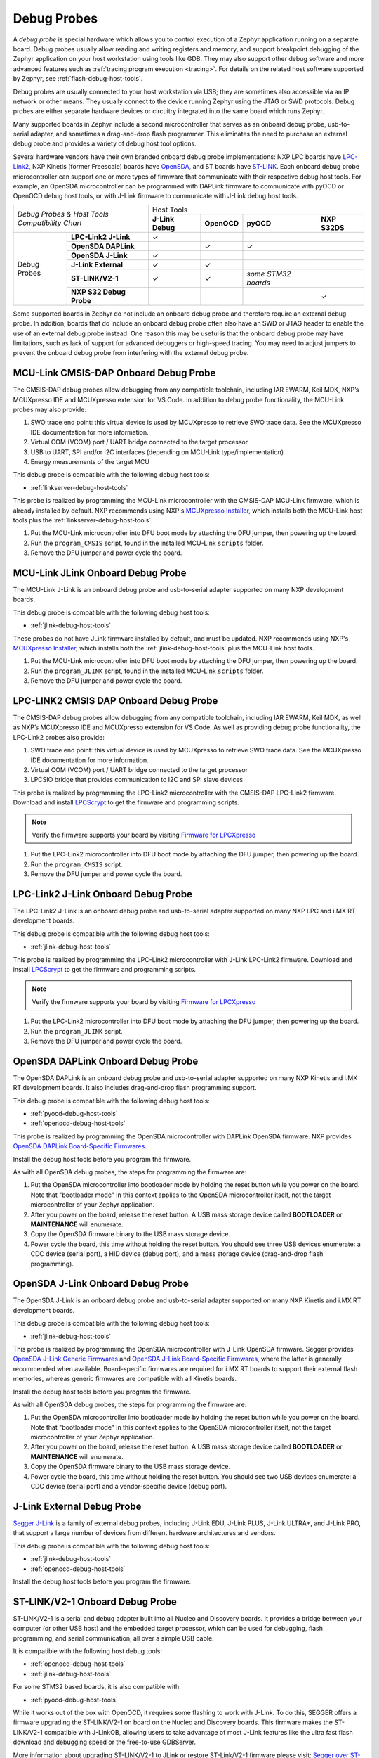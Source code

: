 .. _debug-probes:

Debug Probes
############

A *debug probe* is special hardware which allows you to control execution of a
Zephyr application running on a separate board. Debug probes usually allow
reading and writing registers and memory, and support breakpoint debugging of
the Zephyr application on your host workstation using tools like GDB. They may
also support other debug software and more advanced features such as
:ref:`tracing program execution <tracing>`. For details on the related host
software supported by Zephyr, see :ref:`flash-debug-host-tools`.

Debug probes are usually connected to your host workstation via USB; they
are sometimes also accessible via an IP network or other means. They usually
connect to the device running Zephyr using the JTAG or SWD protocols. Debug
probes are either separate hardware devices or circuitry integrated into the same
board which runs Zephyr.

Many supported boards in Zephyr include a second microcontroller that serves as
an onboard debug probe, usb-to-serial adapter, and sometimes a drag-and-drop
flash programmer. This eliminates the need to purchase an external debug probe
and provides a variety of debug host tool options.

Several hardware vendors have their own branded onboard debug probe
implementations: NXP LPC boards have `LPC-Link2 <#lpclink2-jlink-onboard-debug-probe>`_,
NXP Kinetis (former Freescale) boards have `OpenSDA <#opensda-daplink-onboard-debug-probe>`_,
and ST boards have `ST-LINK <#stlink-v21-onboard-debug-probe>`_. Each onboard debug probe
microcontroller can support one or more types of firmware that communicate with
their respective debug host tools. For example, an OpenSDA microcontroller can
be programmed with DAPLink firmware to communicate with pyOCD or OpenOCD debug
host tools, or with J-Link firmware to communicate with J-Link debug host
tools.


+------------------------------------------+------------------------------------------------------------------------------------+
|| *Debug Probes & Host Tools*             |                                     Host Tools                                     |
+| *Compatibility Chart*                   +--------------------+--------------------+---------------------+--------------------+
|                                          |  **J-Link Debug**  |    **OpenOCD**     |      **pyOCD**      |   **NXP S32DS**    |
+----------------+-------------------------+--------------------+--------------------+---------------------+--------------------+
|                | **LPC-Link2 J-Link**    |           ✓        |                    |                     |                    |
|                +-------------------------+--------------------+--------------------+---------------------+--------------------+
|                | **OpenSDA DAPLink**     |                    |          ✓         |          ✓          |                    |
|                +-------------------------+--------------------+--------------------+---------------------+--------------------+
|  Debug Probes  | **OpenSDA J-Link**      |           ✓        |                    |                     |                    |
|                +-------------------------+--------------------+--------------------+---------------------+--------------------+
|                | **J-Link External**     |           ✓        |          ✓         |                     |                    |
|                +-------------------------+--------------------+--------------------+---------------------+--------------------+
|                | **ST-LINK/V2-1**        |           ✓        |          ✓         | *some STM32 boards* |                    |
|                +-------------------------+--------------------+--------------------+---------------------+--------------------+
|                | **NXP S32 Debug Probe** |                    |                    |                     |          ✓         |
+----------------+-------------------------+--------------------+--------------------+---------------------+--------------------+


Some supported boards in Zephyr do not include an onboard debug probe and
therefore require an external debug probe. In addition, boards that do include
an onboard debug probe often also have an SWD or JTAG header to enable the use
of an external debug probe instead. One reason this may be useful is that the
onboard debug probe may have limitations, such as lack of support for advanced
debuggers or high-speed tracing. You may need to adjust jumpers to prevent the
onboard debug probe from interfering with the external debug probe.

.. _mcu-link-cmsis-onboard-debug-probe:

MCU-Link CMSIS-DAP Onboard Debug Probe
***************************************

The CMSIS-DAP debug probes allow debugging from any compatible toolchain,
including IAR EWARM, Keil MDK, NXP’s MCUXpresso IDE and
MCUXpresso extension for VS Code.  In addition to debug probe functionality, the
MCU-Link probes may also provide:

1. SWO trace end point: this virtual device is used by MCUXpresso to retrieve
   SWO trace data. See the MCUXpresso IDE documentation for more information.
#. Virtual COM (VCOM) port / UART bridge connected to the target processor
#. USB to UART, SPI and/or I2C interfaces (depending on MCU-Link
   type/implementation)
#. Energy measurements of the target MCU

This debug probe is compatible with the following debug host tools:

- :ref:`linkserver-debug-host-tools`

This probe is realized by programming the MCU-Link microcontroller with the
CMSIS-DAP MCU-Link firmware, which is already installed by default. NXP
recommends using NXP's `MCUXpresso Installer`_, which installs both the MCU-Link
host tools plus the :ref:`linkserver-debug-host-tools`.

1. Put the MCU-Link microcontroller into DFU boot mode by attaching the DFU
   jumper, then powering up the board.

#. Run the ``program_CMSIS`` script, found in the installed MCU-Link ``scripts``
   folder.

#. Remove the DFU jumper and power cycle the board.

.. _mcu-link-jlink-onboard-debug-probe:

MCU-Link JLink Onboard Debug Probe
************************************

The MCU-Link J-Link is an onboard debug probe and usb-to-serial adapter
supported on many NXP development boards.

This debug probe is compatible with the following debug host tools:

- :ref:`jlink-debug-host-tools`

These probes do not have JLink firmware installed by default, and must be
updated. NXP recommends using NXP's `MCUXpresso Installer`_, which installs both
the :ref:`jlink-debug-host-tools` plus the MCU-Link host tools.

1. Put the MCU-Link microcontroller into DFU boot mode by attaching the DFU
   jumper, then powering up the board.

#. Run the ``program_JLINK`` script, found in the installed MCU-Link ``scripts``
   folder.

#. Remove the DFU jumper and power cycle the board.

.. _lpclink2-cmsis-onboard-debug-probe:

LPC-LINK2 CMSIS DAP Onboard Debug Probe
***************************************

The CMSIS-DAP debug probes allow debugging from any compatible toolchain,
including IAR EWARM, Keil MDK, as well as NXP’s MCUXpresso IDE and
MCUXpresso extension for VS Code.
As well as providing debug probe functionality, the LPC-Link2 probes also
provide:

1. SWO trace end point: this virtual device is used by MCUXpresso to retrieve
   SWO trace data. See the MCUXpresso IDE documentation for more information.
2. Virtual COM (VCOM) port / UART bridge connected to the target processor
3. LPCSIO bridge that provides communication to I2C and SPI slave devices

This probe is realized by programming the LPC-Link2 microcontroller with the CMSIS-DAP
LPC-Link2 firmware. Download and install `LPCScrypt`_ to get the firmware and
programming scripts.

.. note:: Verify the firmware supports your board by visiting `Firmware for LPCXpresso`_

1. Put the LPC-Link2 microcontroller into DFU boot mode by attaching the DFU
   jumper, then powering up the board.

#. Run the ``program_CMSIS`` script.

#. Remove the DFU jumper and power cycle the board.

.. _lpclink2-jlink-onboard-debug-probe:

LPC-Link2 J-Link Onboard Debug Probe
************************************

The LPC-Link2 J-Link is an onboard debug probe and usb-to-serial adapter
supported on many NXP LPC and i.MX RT development boards.

This debug probe is compatible with the following debug host tools:

- :ref:`jlink-debug-host-tools`

This probe is realized by programming the LPC-Link2 microcontroller with J-Link
LPC-Link2 firmware. Download and install `LPCScrypt`_ to get the firmware and
programming scripts.

.. note:: Verify the firmware supports your board by visiting `Firmware for LPCXpresso`_

1. Put the LPC-Link2 microcontroller into DFU boot mode by attaching the DFU
   jumper, then powering up the board.

#. Run the ``program_JLINK`` script.

#. Remove the DFU jumper and power cycle the board.

.. _opensda-daplink-onboard-debug-probe:

OpenSDA DAPLink Onboard Debug Probe
***********************************

The OpenSDA DAPLink is an onboard debug probe and usb-to-serial adapter
supported on many NXP Kinetis and i.MX RT development boards. It also includes
drag-and-drop flash programming support.

This debug probe is compatible with the following debug host tools:

- :ref:`pyocd-debug-host-tools`
- :ref:`openocd-debug-host-tools`

This probe is realized by programming the OpenSDA microcontroller with DAPLink
OpenSDA firmware. NXP provides `OpenSDA DAPLink Board-Specific Firmwares`_.

Install the debug host tools before you program the firmware.

As with all OpenSDA debug probes, the steps for programming the firmware are:

1. Put the OpenSDA microcontroller into bootloader mode by holding the reset
   button while you power on the board. Note that "bootloader mode" in this
   context applies to the OpenSDA microcontroller itself, not the target
   microcontroller of your Zephyr application.

#. After you power on the board, release the reset button. A USB mass storage
   device called **BOOTLOADER** or **MAINTENANCE** will enumerate.

#. Copy the OpenSDA firmware binary to the USB mass storage device.

#. Power cycle the board, this time without holding the reset button. You
   should see three USB devices enumerate: a CDC device (serial port), a HID
   device (debug port), and a mass storage device (drag-and-drop flash
   programming).

.. _opensda-jlink-onboard-debug-probe:

OpenSDA J-Link Onboard Debug Probe
**********************************

The OpenSDA J-Link is an onboard debug probe and usb-to-serial adapter
supported on many NXP Kinetis and i.MX RT development boards.

This debug probe is compatible with the following debug host tools:

- :ref:`jlink-debug-host-tools`

This probe is realized by programming the OpenSDA microcontroller with J-Link
OpenSDA firmware. Segger provides `OpenSDA J-Link Generic Firmwares`_ and
`OpenSDA J-Link Board-Specific Firmwares`_, where the latter is generally
recommended when available. Board-specific firmwares are required for i.MX RT
boards to support their external flash memories, whereas generic firmwares are
compatible with all Kinetis boards.

Install the debug host tools before you program the firmware.

As with all OpenSDA debug probes, the steps for programming the firmware are:

1. Put the OpenSDA microcontroller into bootloader mode by holding the reset
   button while you power on the board. Note that "bootloader mode" in this
   context applies to the OpenSDA microcontroller itself, not the target
   microcontroller of your Zephyr application.

#. After you power on the board, release the reset button. A USB mass storage
   device called **BOOTLOADER** or **MAINTENANCE** will enumerate.

#. Copy the OpenSDA firmware binary to the USB mass storage device.

#. Power cycle the board, this time without holding the reset button. You
   should see two USB devices enumerate: a CDC device (serial port) and a
   vendor-specific device (debug port).

.. _jlink-external-debug-probe:

J-Link External Debug Probe
***************************

`Segger J-Link`_ is a family of external debug probes, including J-Link EDU,
J-Link PLUS, J-Link ULTRA+, and J-Link PRO, that support a large number of
devices from different hardware architectures and vendors.

This debug probe is compatible with the following debug host tools:

- :ref:`jlink-debug-host-tools`
- :ref:`openocd-debug-host-tools`

Install the debug host tools before you program the firmware.

.. _stlink-v21-onboard-debug-probe:

ST-LINK/V2-1 Onboard Debug Probe
********************************

ST-LINK/V2-1 is a serial and debug adapter built into all Nucleo and Discovery
boards. It provides a bridge between your computer (or other USB host) and the
embedded target processor, which can be used for debugging, flash programming,
and serial communication, all over a simple USB cable.

It is compatible with the following host debug tools:

- :ref:`openocd-debug-host-tools`
- :ref:`jlink-debug-host-tools`

For some STM32 based boards, it is also compatible with:

- :ref:`pyocd-debug-host-tools`

While it works out of the box with OpenOCD, it requires some flashing
to work with J-Link. To do this, SEGGER offers a firmware upgrading the
ST-LINK/V2-1 on board on the Nucleo and Discovery boards. This firmware makes
the ST-LINK/V2-1 compatible with J-LinkOB, allowing users to take advantage of
most J-Link features like the ultra fast flash download and debugging speed or
the free-to-use GDBServer.

More information about upgrading ST-LINK/V2-1 to JLink or restore ST-Link/V2-1
firmware please visit: `Segger over ST-Link`_

Flash and debug with ST-Link
============================

.. tabs::

    .. tab:: Using OpenOCD

        OpenOCD is available by default on ST-Link and configured as the default flash
        and debug tool. Flash and debug can be done as follows:

          .. zephyr-app-commands::
             :zephyr-app: samples/hello_world
             :goals: flash

          .. zephyr-app-commands::
             :zephyr-app: samples/hello_world
             :goals: debug

    .. tab:: _`Using Segger J-Link`

        Once STLink is flashed with SEGGER FW and J-Link GDB server is installed on your
        host computer, you can flash and debug as follows:

        Use CMake with ``-DBOARD_FLASH_RUNNER=jlink`` to change the default OpenOCD
        runner to J-Link. Alternatively, you might add the following line to your
        application ``CMakeList.txt`` file.

          .. code-block:: cmake

             set(BOARD_FLASH_RUNNER jlink)

        If you use West (Zephyr's meta-tool) you can modify the default runner using
        the ``--runner`` (or ``-r``) option.

          .. code-block:: console

             west flash --runner jlink

        To attach a debugger to your board and open up a debug console with ``jlink``.

          .. code-block:: console

             west debug --runner jlink

        For more information about West and available options, see :ref:`west`.

        If you configured your Zephyr application to use `Segger RTT`_ console instead,
        open telnet:

          .. code-block:: console

             $ telnet localhost 19021
             Trying ::1...
             Trying 127.0.0.1...
             Connected to localhost.
             Escape character is '^]'.
             SEGGER J-Link V6.30f - Real time terminal output
             J-Link STLink V21 compiled Jun 26 2017 10:35:16 V1.0, SN=773895351
             Process: JLinkGDBServerCLExe
             Zephyr Shell, Zephyr version: 1.12.99
             Type 'help' for a list of available commands
             shell>

        If you get no RTT output you might need to disable other consoles which conflict
        with the RTT one if they are enabled by default in the particular sample or
        application you are running, such as disable UART_CONSOLE in menuconfig

Updating or restoring ST-Link firmware
======================================

ST-Link firmware can be updated using `STM32CubeProgrammer Tool`_.
It is usually useful when facing flashing issues, for instance when using
twister's device-testing option.

Once installed, you can update attached board ST-Link firmware with the
following command

  .. code-block:: console

     s java -jar ~/STMicroelectronics/STM32Cube/STM32CubeProgrammer/Drivers/FirmwareUpgrade/STLinkUpgrade.jar -sn <board_uid>

Where board_uid can be obtained using twister's generate-hardware-map
option. For more information about twister and available options, see
:ref:`twister_script`.

.. _nxp-s32-debug-probe:

NXP S32 Debug Probe
*******************

`NXP S32 Debug Probe`_ enables NXP S32 target system debugging via a standard
debug port while connected to a developer's workstation via USB or remotely via
Ethernet.

NXP S32 Debug Probe is designed to work in conjunction with NXP S32 Design Studio
(S32DS) and NXP Automotive microcontrollers and processors. Install the debug
host tools as in indicated in :ref:`nxp-s32-debug-host-tools` before you program
the firmware.

.. _LPCScrypt:
   https://www.nxp.com/lpcscrypt

.. _Firmware for LPCXpresso:
   https://www.segger.com/products/debug-probes/j-link/models/other-j-links/lpcxpresso-on-board/

.. _OpenSDA DAPLink Board-Specific Firmwares:
   https://www.nxp.com/opensda

.. _OpenSDA J-Link Generic Firmwares:
   https://www.segger.com/downloads/jlink/#JLinkOpenSDAGenericFirmwares

.. _OpenSDA J-Link Board-Specific Firmwares:
   https://www.segger.com/downloads/jlink/#JLinkOpenSDABoardSpecificFirmwares

.. _Segger J-Link:
   https://www.segger.com/products/debug-probes/j-link/

.. _Segger over ST-Link:
   https://www.segger.com/products/debug-probes/j-link/models/other-j-links/st-link-on-board/

.. _Segger RTT:
    https://www.segger.com/jlink-rtt.html

.. _STM32CubeProgrammer Tool:
    https://www.st.com/en/development-tools/stm32cubeprog.html

.. _MCUXpresso Installer:
	https://www.nxp.com/lgfiles/updates/mcuxpresso/MCUXpressoInstaller.exe

.. _NXP S32 Debug Probe:
   https://www.nxp.com/design/software/automotive-software-and-tools/s32-debug-probe:S32-DP
